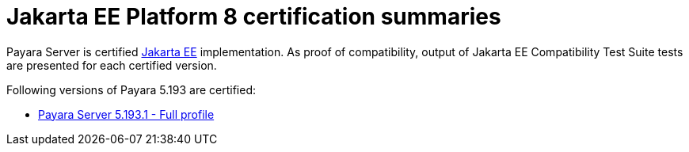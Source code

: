 = Jakarta EE Platform 8 certification summaries

Payara Server is certified https://jakarta.ee/[Jakarta EE] implementation.
As proof of compatibility, output of Jakarta EE Compatibility Test Suite tests are presented for each certified version.

Following versions of Payara 5.193 are certified:

* xref:jakartaee-certification/5.193/tck-results-full-5.193.1.adoc[Payara Server 5.193.1 - Full profile]
